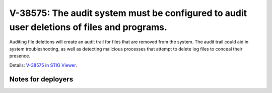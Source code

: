V-38575: The audit system must be configured to audit user deletions of files and programs.
-------------------------------------------------------------------------------------------

Auditing file deletions will create an audit trail for files that are removed
from the system. The audit trail could aid in system troubleshooting, as well
as detecting malicious processes that attempt to delete log files to conceal
their presence.

Details: `V-38575 in STIG Viewer`_.

.. _V-38575 in STIG Viewer: https://www.stigviewer.com/stig/red_hat_enterprise_linux_6/2015-05-26/finding/V-38575

Notes for deployers
~~~~~~~~~~~~~~~~~~~
